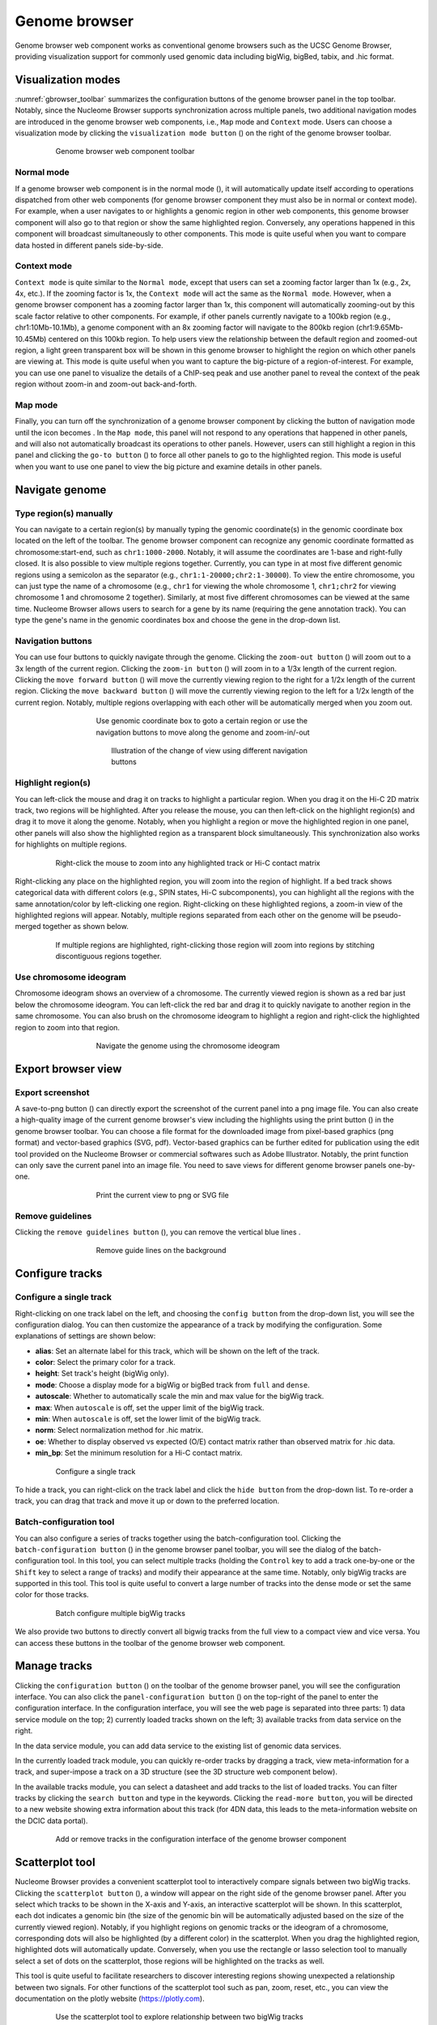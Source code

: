 .. _components:

==============
Genome browser
==============

Genome browser web component works as conventional genome browsers such as the UCSC Genome Browser, providing visualization support for commonly used genomic data including bigWig, bigBed, tabix, and .hic format.

Visualization modes
===================

:numref:`gbrowser_toolbar` summarizes the configuration buttons of the genome browser panel in the top toolbar.
Notably, since the Nucleome Browser supports synchronization across multiple panels, two additional navigation modes are introduced in the genome browser web components, i.e., ``Map`` mode and ``Context`` mode.
Users can choose a visualization mode by clicking the ``visualization mode button`` (|gb-mode|) on the right of the genome browser toolbar.

.. figure:: img/figures_chapter_3/ch3_gbrowser_toolbar_v2.png
    :name: gbrowser_toolbar
    :align: center
    :figwidth: 640px

    Genome browser web component toolbar

.. |gb-mode| image:: img/other/icon/icon-genome-mode-normal.png
    :height: 14px

Normal mode
-----------

If a genome browser web component is in the normal mode (|gb-mode-normal|), it will automatically update itself according to operations dispatched from other web components (for genome browser component they must also be in normal or context mode). 
For example, when a user navigates to or highlights a genomic region in other web components, this genome browser component will also go to that region or show the same highlighted region. 
Conversely, any operations happened in this component will broadcast simultaneously to other components. 
This mode is quite useful when you want to compare data hosted in different panels side-by-side.

.. |gb-mode-normal| image:: img/other/icon/icon-genome-mode-normal.png
    :height: 14px

Context mode
------------

``Context mode`` is quite similar to the ``Normal mode``, except that users can set a zooming factor larger than 1x (e.g., 2x, 4x, etc.).
If the zooming factor is 1x, the ``Context mode`` will act the same as the ``Normal mode``.
However, when a genome browser component has a zooming factor larger than 1x, this component will automatically zooming-out by this scale factor relative to other components. 
For example, if other panels currently navigate to a 100kb region (e.g., chr1:10Mb-10.1Mb), a genome component with an 8x zooming factor will navigate to the 800kb region (chr1:9.65Mb-10.45Mb) centered on this 100kb region. 
To help users view the relationship between the default region and zoomed-out region, a light green transparent box will be shown in this genome browser to highlight the region on which other panels are viewing at.
This mode is quite useful when you want to capture the big-picture of a region-of-interest. 
For example, you can use one panel to visualize the details of a ChIP-seq peak and use another panel to reveal the context of the peak region without zoom-in and zoom-out back-and-forth.

Map mode
--------

Finally, you can turn off the synchronization of a genome browser component by clicking the button of navigation mode until the icon becomes |gb-mode-map|.
In the ``Map mode``, this panel will not respond to any operations that happened in other panels, and will also not automatically broadcast its operations to other panels. 
However, users can still highlight a region in this panel and clicking the ``go-to button`` (|gb-goto|) to force all other panels to go to the highlighted region. 
This mode is useful when you want to use one panel to view the big picture and examine details in other panels. 

.. |gb-mode-map| image:: img/other/icon/icon-genome-mode-map.png
    :height: 14px

.. |gb-goto| image:: img/other/icon/icon-genome-go.png
    :height: 14px

Navigate genome
===============

Type region(s) manually
-----------------------

You can navigate to a certain region(s) by manually typing the genomic coordinate(s) in the genomic coordinate box located on the left of the toolbar.
The genome browser component can recognize any  genomic coordinate formatted as chromosome:start-end, such as ``chr1:1000-2000``.
Notably, it will assume the coordinates are 1-base and right-fully closed.
It is also possible to view multiple regions together.
Currently, you can type in at most five different genomic regions using a semicolon as the separator (e.g., ``chr1:1-20000;chr2:1-30000``).
To view the entire chromosome, you can just type the name of a chromosome (e.g., ``chr1`` for viewing the whole chromosome 1, ``chr1;chr2`` for viewing chromosome 1 and chromosome 2 together).
Similarly, at most five different chromosomes can be viewed at the same time.
Nucleome Browser allows users to search for a gene by its name (requiring the gene annotation track).
You can type the gene's name in the genomic coordinates box and choose the gene in the drop-down list.

Navigation buttons
------------------

You can use four buttons to quickly navigate through the genome. 
Clicking the ``zoom-out button`` (|gb-zoom-out|) will zoom out to a 3x length of the current region. 
Clicking the ``zoom-in button`` (|gb-zoom-in|) will zoom in to a 1/3x length of the current region. 
Clicking the ``move forward button`` (|gb-forward|) will move the currently viewing region to the right for a 1/2x length of the current region. 
Clicking the ``move backward button`` (|gb-backward|) will move the currently viewing region to the left for a 1/2x length of the current region. 
Notably, multiple regions overlapping with each other will be automatically merged when you zoom out.

.. figure:: img/figures_chapter_3/ch3_gbrowser_navigate.png
    :align: center
    :figwidth: 480px

    Use genomic coordinate box to goto a certain region or use the navigation buttons to move along the genome and zoom-in/-out

.. figure:: img/figures_chapter_3/ch3_gbrowser_navigate_example.png
    :align: center
    :figwidth: 420px

    Illustration of the change of view using different navigation buttons

.. |gb-zoom-out| image:: img/other/icon/icon-genome-zoomout-3x.png
    :height: 14px

.. |gb-zoom-in| image:: img/other/icon/icon-genome-zoomin-3x.png
    :height: 14px

.. |gb-forward| image:: img/other/icon/icon-genome-forward.png
    :height: 14px

.. |gb-backward| image:: img/other/icon/icon-genome-backward.png
    :height: 14px

Highlight region(s)
-------------------

You can left-click the mouse and drag it on tracks to highlight a particular region.
When you drag it on the Hi-C 2D matrix track, two regions will be highlighted.
After you release the mouse, you can then left-click on the highlight region(s) and drag it to move it along the genome.
Notably, when you highlight a region or move the highlighted region in one panel, other panels will also show the highlighted region as a transparent block simultaneously.
This synchronization also works for highlights on multiple regions.

.. figure:: img/figures_chapter_3/ch3_gbrowser_highlight_v2.png
    :align: center
    :figwidth: 640px

    Right-click the mouse to zoom into any highlighted track or Hi-C contact matrix

Right-clicking any place on the highlighted region, you will zoom into the region of highlight.
If a bed track shows categorical data with different colors (e.g., SPIN states, Hi-C subcomponents), you can highlight all the regions with the same annotation/color by left-clicking one region.
Right-clicking on these highlighted regions, a zoom-in view of the highlighted regions will appear. 
Notably, multiple regions separated from each other on the genome will be pseudo-merged together as shown below. 

.. figure:: img/figures_chapter_3/ch3_gbrowser_multiregion.png
    :align: center
    :figwidth: 640px

    If multiple regions are highlighted, right-clicking those region will zoom into regions by stitching discontiguous regions together.

Use chromosome ideogram
-----------------------

Chromosome ideogram shows an overview of a chromosome.
The currently viewed region is shown as a red bar just below the chromosome ideogram. 
You can left-click the red bar and drag it to quickly navigate to another region in the same chromosome.
You can also brush on the chromosome ideogram to highlight a region and right-click the highlighted region to zoom into that region. 

.. figure:: img/figures_chapter_3/ch3_gbrowser_ideogram.png
    :align: center
    :figwidth: 480px

    Navigate the genome using the chromosome ideogram

Export browser view
===================

Export screenshot
-----------------

A save-to-png button (|gb-screenshot|) can directly export the screenshot of the current panel into a png image file.
You can also create a high-quality image of the current genome browser's view including the highlights using the print button (|gb-print|) in the genome browser toolbar. 
You can choose a file format for the downloaded image from pixel-based graphics (png format) and vector-based graphics (SVG, pdf). 
Vector-based graphics can be further edited for publication using the edit tool provided on the Nucleome Browser or commercial softwares such as Adobe Illustrator.
Notably, the print function can only save the current panel into an image file. 
You need to save views for different genome browser panels one-by-one.

.. figure:: img/figures_chapter_3/ch3_gbrowser_print.png
    :align: center
    :figwidth: 480px

    Print the current view to png or SVG file

.. |gb-screenshot| image:: img/other/icon/icon-genome-screenshot.png
    :height: 14px

.. |gb-print| image:: img/other/icon/icon-genome-print.png
    :height: 14px


Remove guidelines
-----------------

Clicking the ``remove guidelines button`` (|gb-guideline|), you can remove the vertical blue lines .

.. |gb-guideline| image:: img/other/icon/icon-genome-guideline.png
    :height: 14px

.. figure:: img/figures_chapter_3/ch3_gbrowser_guide_line.png
    :align: center
    :figwidth: 480px
    
    Remove guide lines on the background 

Configure tracks
================

Configure a single track
------------------------

Right-clicking on one track label on the left, and choosing the ``config button`` from the drop-down list, you will see the configuration dialog. 
You can then customize the appearance of a track by modifying the configuration. 
Some explanations of settings are shown below:

- **alias**: Set an alternate label for this track, which will be shown on the left of the track.
- **color**: Select the primary color for a track.
- **height**: Set track's height (bigWig only).
- **mode**: Choose a display mode for a bigWig or bigBed track from ``full`` and ``dense``.
- **autoscale**: Whether to automatically scale the min and max value for the bigWig track.
- **max**: When ``autoscale`` is off, set the upper limit of the bigWig track.
- **min**: When ``autoscale`` is off, set the lower limit of the bigWig track.
- **norm**: Select normalization method for .hic matrix.
- **oe**: Whether to display observed vs expected (O/E) contact matrix rather than observed matrix for .hic data.
- **min_bp**: Set the minimum resolution for a Hi-C contact matrix.

.. figure:: img/figures_chapter_3/ch3_gbrowser_track_config.png
    :align: center
    :figwidth: 640px

    Configure a single track
    
To hide a track, you can right-click on the track label and click the ``hide button`` from the drop-down list. 
To re-order a track, you can drag that track and move it up or down to the preferred location. 

Batch-configuration tool
------------------------

You can also configure a series of tracks together using the batch-configuration tool.
Clicking the ``batch-configuration button`` (|gb-batch-config|) in the genome browser panel toolbar, you will see the dialog of the batch-configuration tool.
In this tool, you can select multiple tracks (holding the ``Control`` key to add a track one-by-one or the ``Shift`` key to select a range of tracks) and modify their appearance at the same time.
Notably, only bigWig tracks are supported in this tool.
This tool is quite useful to convert a large number of tracks into the dense mode or set the same color for those tracks.

.. figure:: img/figures_chapter_3/ch3_gbrowser_bigwig_batch.png
    :align: center
    :figwidth: 640px

    Batch configure multiple bigWig tracks

.. |gb-batch-config| image:: img/other/icon/icon-genome-batch.png
    :height: 14px

We also provide two buttons to directly convert all bigwig tracks from the full view to a compact view and vice versa.
You can access these buttons in the toolbar of the genome browser web component. 

.. figure:: img/figures_chapter_3/ch3_gbrowser_bigwig_full_compact.png
    :align: center
    :figwidth: 640px

Manage tracks
=============

Clicking the ``configuration button`` (|gb-config|) on the toolbar of the genome browser panel, you will see the configuration interface.
You can also click the ``panel-configuration button`` (|panel-config|) on the top-right of the panel to enter the configuration interface.
In the configuration interface, you will see the web page is separated into three parts: 1) data service module on the top; 2) currently loaded tracks shown on the left; 3) available tracks from data service on the right.

In the data service module, you can add data service to the existing list of genomic data services.

In the currently loaded track module, you can quickly re-order tracks by dragging a track, view meta-information for a track, and super-impose a track on a 3D structure (see the 3D structure web component below).

In the available tracks module, you can select a datasheet and add tracks to the list of loaded tracks. 
You can filter tracks by clicking the ``search button`` and type in the keywords. 
Clicking the ``read-more button``, you will be directed to a new website showing extra information about this track (for 4DN data, this leads to the meta-information website on the DCIC data portal).

.. figure:: img/figures_chapter_3/ch3_gbrowser_config.png
    :align: center
    :figwidth: 640px

    Add or remove tracks in the configuration interface of the genome browser component

.. |gb-config| image:: img/other/icon/icon-genome-config.png
    :height: 14px

.. |panel-config| image:: img/other/icon/icon-panel-config_v2.png
    :height: 14px

Scatterplot tool
================

Nucleome Browser provides a convenient scatterplot tool to interactively compare signals between two bigWig tracks. 
Clicking the ``scatterplot button`` (|gb-scatterplot|), a window will appear on the right side of the genome browser panel.  
After you select which tracks to be shown in the X-axis and Y-axis, an interactive scatterplot will be shown.
In this scatterplot, each dot indicates a genomic bin (the size of the genomic bin will be automatically adjusted based on the size of the currently viewed region). 
Notably, if you highlight regions on genomic tracks or the ideogram of a chromosome, corresponding dots will also be highlighted (by a different color) in the scatterplot.
When you drag the highlighted region, highlighted dots will automatically update.
Conversely, when you use the rectangle or lasso selection tool to manually select a set of dots on the scatterplot, those regions will be highlighted on the tracks as well. 

This tool is quite useful to facilitate researchers to discover interesting regions showing unexpected a relationship between two signals.
For other functions of the scatterplot tool such as pan, zoom, reset, etc., you can view the documentation on the plotly website (`https://plotly.com <https://plotly.com>`_).

.. figure:: img/figures_chapter_3/ch3_gbrowser_scatterplot_v2.png
    :align: center
    :figwidth: 640px

    Use the scatterplot tool to explore relationship between two bigWig tracks

.. |gb-scatterplot| image:: img/other/icon/icon-genome-scatterplot.png
    :height: 14px

